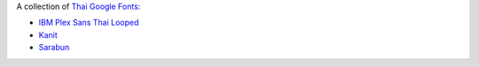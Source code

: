 A collection of `Thai Google Fonts <https://fonts.google.com/?subset=thai>`__:

* `IBM Plex Sans Thai Looped <https://fonts.google.com/specimen/IBM+Plex+Sans+Thai+Looped?subset=thai>`_
* `Kanit <https://fonts.google.com/specimen/Kanit?subset=thai>`_
* `Sarabun <https://fonts.google.com/specimen/Sarabun?subset=thai>`_
